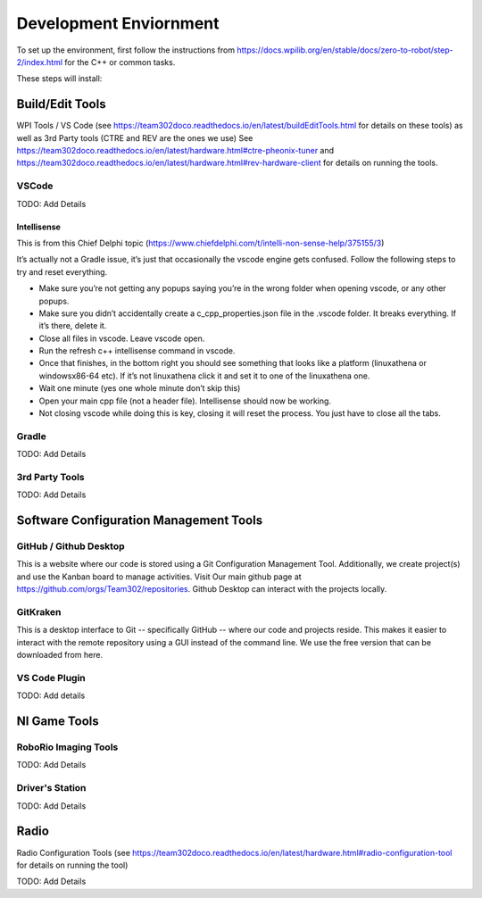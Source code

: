 
===================================
Development Enviornment
===================================

To set up the environment, first follow the instructions from https://docs.wpilib.org/en/stable/docs/zero-to-robot/step-2/index.html for the C++ or common tasks.  

These steps will install:


Build/Edit Tools 
===================================


WPI Tools / VS Code (see https://team302doco.readthedocs.io/en/latest/buildEditTools.html for details on these tools) as well as
3rd Party tools (CTRE and REV are the ones we use)  See https://team302doco.readthedocs.io/en/latest/hardware.html#ctre-pheonix-tuner and https://team302doco.readthedocs.io/en/latest/hardware.html#rev-hardware-client for details on running the tools.



VSCode 
--------

TODO:  Add Details

Intellisense
^^^^^^^^^^^^^^^^

This is from this Chief Delphi topic (https://www.chiefdelphi.com/t/intelli-non-sense-help/375155/3)

It’s actually not a Gradle issue, it’s just that occasionally the vscode engine gets confused. Follow the following steps to try and reset everything.

* Make sure you’re not getting any popups saying you’re in the wrong folder when opening vscode, or any other popups.

* Make sure you didn’t accidentally create a c_cpp_properties.json file in the .vscode folder. It breaks everything. If it’s there, delete it.

* Close all files in vscode. Leave vscode open.

* Run the refresh c++ intellisense command in vscode.

* Once that finishes, in the bottom right you should see something that looks like a platform (linuxathena or windowsx86-64 etc). If it’s not linuxathena click it and set it to one of the linuxathena one.

* Wait one minute (yes one whole minute don’t skip this)

* Open your main cpp file (not a header file). Intellisense should now be working.

* Not closing vscode while doing this is key, closing it will reset the process. You just have to close all the tabs.

Gradle
--------

TODO:  Add Details


3rd Party Tools
----------------


TODO:  Add Details

Software Configuration Management Tools
=======================================


GitHub / Github Desktop 
--------------------------

This is a website where our code is stored using a Git Configuration Management Tool. Additionally, we create project(s) and use the Kanban board to manage activities. Visit Our main github page at https://github.com/orgs/Team302/repositories.  Github Desktop can interact with the projects locally.


GitKraken
---------

This is a desktop interface to Git -- specifically GitHub -- where our code and projects reside. This makes it easier to interact with the remote repository using a GUI instead of the command line. We use the free version that can be downloaded from here.




VS Code Plugin
---------------

TODO:  Add details



NI Game Tools 
===================================


RoboRio Imaging Tools
-----------------------

TODO:  Add Details


Driver's Station
------------------

TODO:  Add Details



Radio
===================================


Radio Configuration Tools (see https://team302doco.readthedocs.io/en/latest/hardware.html#radio-configuration-tool for details on running the tool)

TODO:  Add Details



